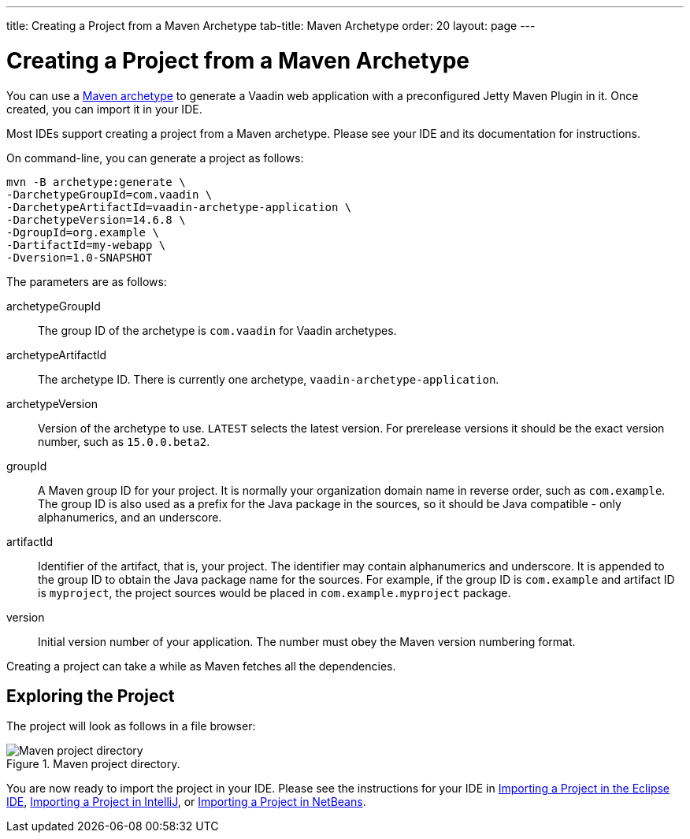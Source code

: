 ---
title: Creating a Project from a Maven Archetype
tab-title: Maven Archetype
order: 20
layout: page
---

[[getting-started.maven]]
= Creating a Project from a Maven Archetype

You can use a https://vaadin.com/learn/tutorials/learning-maven-concepts#_what_is_an_archetype[Maven archetype] to generate a Vaadin web application with a preconfigured Jetty Maven Plugin in it.
Once created, you can import it in your IDE.

Most IDEs support creating a project from a Maven archetype.
Please see your IDE and its documentation for instructions.

On command-line, you can generate a project as follows:

[subs="normal"]
----
mvn -B archetype:generate \
-DarchetypeGroupId=com.vaadin \
-DarchetypeArtifactId=vaadin-archetype-application \
-DarchetypeVersion=[replaceable]#14.6.8# \
-DgroupId=[replaceable]#org.example# \
-DartifactId=[replaceable]#my-webapp# \
-Dversion=[replaceable]#1.0-SNAPSHOT#
----

The parameters are as follows:

[parameter]#archetypeGroupId#::
The group ID of the archetype is `com.vaadin` for Vaadin archetypes.

[parameter]#archetypeArtifactId#:: The archetype ID.
There is currently one archetype, `vaadin-archetype-application`.

[parameter]#archetypeVersion#::
Version of the archetype to use.
`LATEST` selects the latest version.
For prerelease versions it should be the exact version number, such as `15.0.0.beta2`.

[parameter]#groupId#::
A Maven group ID for your project.
It is normally your organization domain name in reverse order, such as `com.example`.
The group ID is also used as a prefix for the Java package in the sources, so it should be Java compatible - only alphanumerics, and an underscore.

[parameter]#artifactId#::
Identifier of the artifact, that is, your project.
The identifier may contain alphanumerics and underscore.
It is appended to the group ID to obtain the Java package name for the sources.
For example, if the group ID is `com.example` and artifact ID is `myproject`, the project sources would be placed in `com.example.myproject` package.

[parameter]#version#::
Initial version number of your application.
The number must obey the Maven version numbering format.

Creating a project can take a while as Maven fetches all the dependencies.

== Exploring the Project

The project will look as follows in a file browser:

.Maven project directory.
image::images/eclipse/maven-project-directory.png[Maven project directory]

You are now ready to import the project in your IDE.
Please see the instructions for your IDE in <<eclipse#getting-started.eclipse.importing, Importing a Project in the Eclipse IDE>>, <<eclipse#getting-started.eclipse.importing, Importing a Project in IntelliJ>>, or <<netbeans#getting-started.netbeans.importing, Importing a Project in NetBeans>>.
